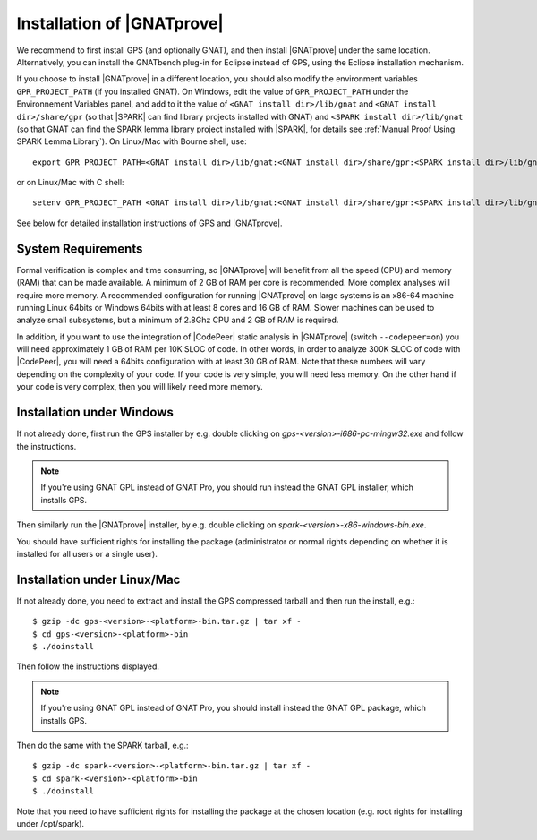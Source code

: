 .. _Installation of GNATprove:

Installation of |GNATprove|
===========================

We recommend to first install GPS (and optionally GNAT), and then install
|GNATprove| under the same location. Alternatively, you can install the
GNATbench plug-in for Eclipse instead of GPS, using the Eclipse installation
mechanism.

If you choose to install |GNATprove| in a different location, you should also
modify the environment variables ``GPR_PROJECT_PATH`` (if you installed GNAT).
On Windows, edit the value of ``GPR_PROJECT_PATH`` under the Environnement
Variables panel, and add to it the value of ``<GNAT install dir>/lib/gnat`` and
``<GNAT install dir>/share/gpr`` (so that |SPARK| can find library projects
installed with GNAT) and ``<SPARK install dir>/lib/gnat`` (so that GNAT can
find the SPARK lemma library project installed with |SPARK|, for details see
:ref:`Manual Proof Using SPARK Lemma Library`). On Linux/Mac with Bourne shell,
use::

  export GPR_PROJECT_PATH=<GNAT install dir>/lib/gnat:<GNAT install dir>/share/gpr:<SPARK install dir>/lib/gnat:$GPR_PROJECT_PATH

or on Linux/Mac with C shell::

  setenv GPR_PROJECT_PATH <GNAT install dir>/lib/gnat:<GNAT install dir>/share/gpr:<SPARK install dir>/lib/gnat:$GPR_PROJECT_PATH

See below for detailed installation instructions of GPS and |GNATprove|.

System Requirements
-------------------

Formal verification is complex and time consuming, so |GNATprove| will benefit
from all the speed (CPU) and memory (RAM) that can be made available. A minimum
of 2 GB of RAM per core is recommended. More complex analyses will require more
memory. A recommended configuration for running |GNATprove| on large systems is
an x86-64 machine running Linux 64bits or Windows 64bits with at least 8 cores
and 16 GB of RAM. Slower machines can be used to analyze small subsystems, but
a minimum of 2.8Ghz CPU and 2 GB of RAM is required.

In addition, if you want to use the integration of |CodePeer| static analysis
in |GNATprove| (switch ``--codepeer=on``) you will need approximately 1 GB of
RAM per 10K SLOC of code. In other words, in order to analyze 300K SLOC of code
with |CodePeer|, you will need a 64bits configuration with at least 30 GB of
RAM. Note that these numbers will vary depending on the complexity of your
code. If your code is very simple, you will need less memory. On the other hand
if your code is very complex, then you will likely need more memory.

Installation under Windows
--------------------------

If not already done, first run the GPS installer by e.g. double clicking
on `gps-<version>-i686-pc-mingw32.exe` and follow the instructions.

.. note::

  If you're using GNAT GPL instead of GNAT Pro, you should run instead
  the GNAT GPL installer, which installs GPS.

Then similarly run the |GNATprove| installer, by e.g. double clicking on
`spark-<version>-x86-windows-bin.exe`.

You should have sufficient rights for installing the package (administrator
or normal rights depending on whether it is installed for all users or a
single user).

Installation under Linux/Mac
----------------------------

If not already done, you need to extract and install the GPS compressed
tarball and then run the install, e.g.::

  $ gzip -dc gps-<version>-<platform>-bin.tar.gz | tar xf -
  $ cd gps-<version>-<platform>-bin
  $ ./doinstall

Then follow the instructions displayed.

.. note::

  If you're using GNAT GPL instead of GNAT Pro, you should install instead
  the GNAT GPL package, which installs GPS.

Then do the same with the SPARK tarball, e.g.::

  $ gzip -dc spark-<version>-<platform>-bin.tar.gz | tar xf -
  $ cd spark-<version>-<platform>-bin
  $ ./doinstall

Note that you need to have sufficient rights for installing the package at the
chosen location (e.g. root rights for installing under /opt/spark).

